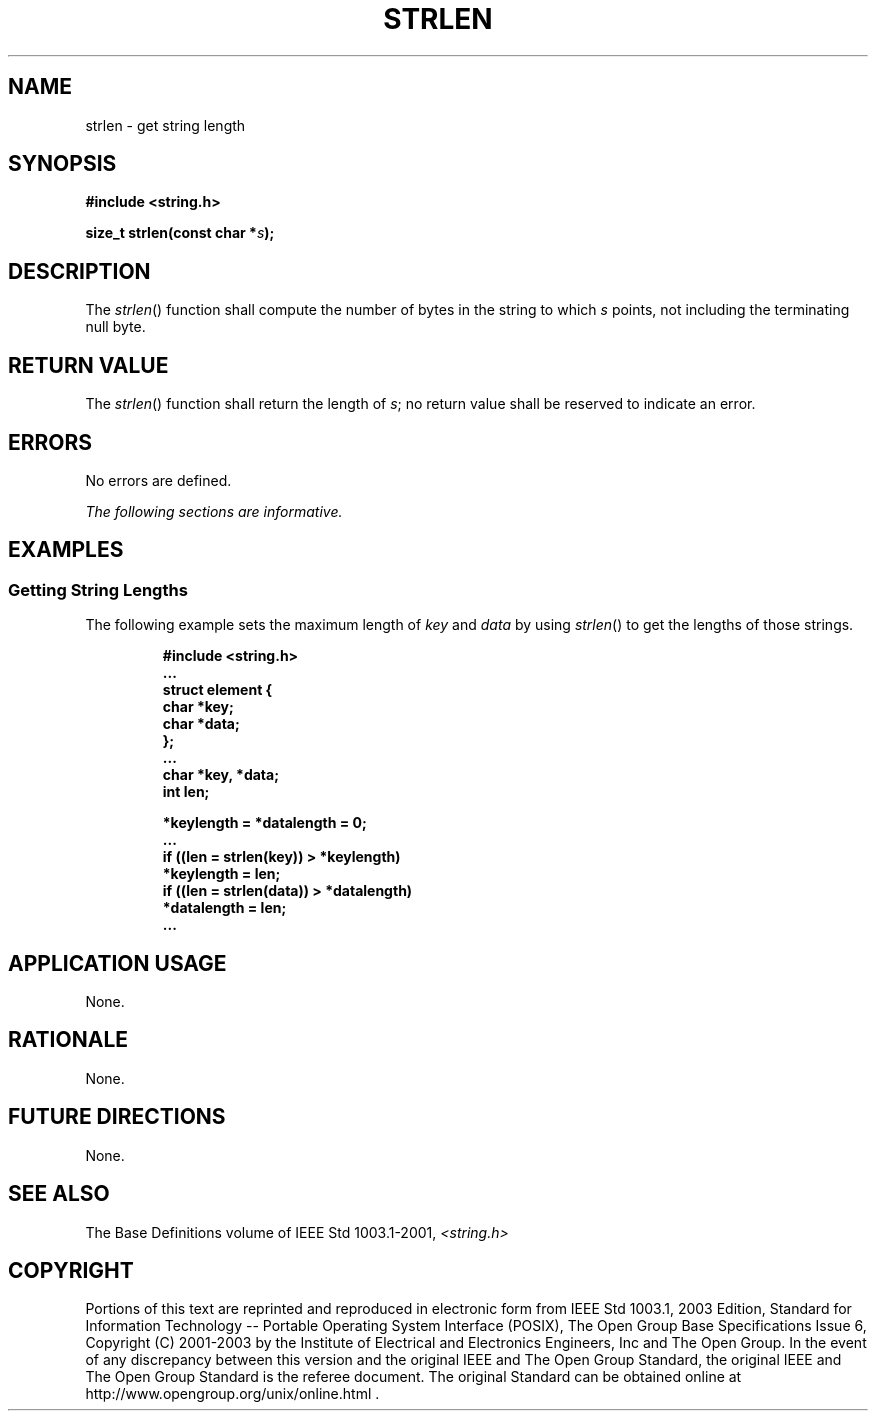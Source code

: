 .\" Copyright (c) 2001-2003 The Open Group, All Rights Reserved 
.TH "STRLEN" 3 2003 "IEEE/The Open Group" "POSIX Programmer's Manual"
.\" strlen 
.SH NAME
strlen \- get string length
.SH SYNOPSIS
.LP
\fB#include <string.h>
.br
.sp
size_t strlen(const char *\fP\fIs\fP\fB);
.br
\fP
.SH DESCRIPTION
.LP
The \fIstrlen\fP() function shall compute the number of bytes in the
string to which \fIs\fP points, not including the
terminating null byte.
.SH RETURN VALUE
.LP
The \fIstrlen\fP() function shall return the length of \fIs\fP; no
return value shall be reserved to indicate an error.
.SH ERRORS
.LP
No errors are defined.
.LP
\fIThe following sections are informative.\fP
.SH EXAMPLES
.SS Getting String Lengths
.LP
The following example sets the maximum length of \fIkey\fP and \fIdata\fP
by using \fIstrlen\fP() to get the lengths of those
strings.
.sp
.RS
.nf

\fB#include <string.h>
\&...
struct element {
    char *key;
    char *data;
};
\&...
char *key, *data;
int len;
.sp

*keylength = *datalength = 0;
\&...
if ((len = strlen(key)) > *keylength)
    *keylength = len;
if ((len = strlen(data)) > *datalength)
    *datalength = len;
\&...
\fP
.fi
.RE
.SH APPLICATION USAGE
.LP
None.
.SH RATIONALE
.LP
None.
.SH FUTURE DIRECTIONS
.LP
None.
.SH SEE ALSO
.LP
The Base Definitions volume of IEEE\ Std\ 1003.1-2001, \fI<string.h>\fP
.SH COPYRIGHT
Portions of this text are reprinted and reproduced in electronic form
from IEEE Std 1003.1, 2003 Edition, Standard for Information Technology
-- Portable Operating System Interface (POSIX), The Open Group Base
Specifications Issue 6, Copyright (C) 2001-2003 by the Institute of
Electrical and Electronics Engineers, Inc and The Open Group. In the
event of any discrepancy between this version and the original IEEE and
The Open Group Standard, the original IEEE and The Open Group Standard
is the referee document. The original Standard can be obtained online at
http://www.opengroup.org/unix/online.html .
